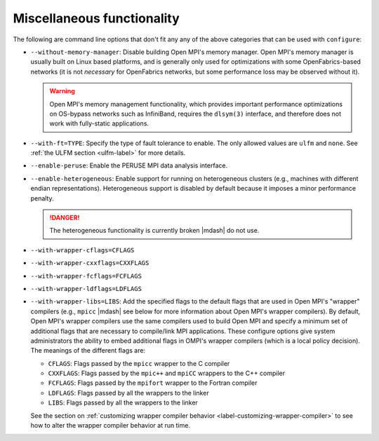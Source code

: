 .. This file is included by building-open-mpi.rst

Miscellaneous functionality
^^^^^^^^^^^^^^^^^^^^^^^^^^^

The following are command line options that don't fit any any of the
above categories that can be used with ``configure``:

* ``--without-memory-manager``:
  Disable building Open MPI's memory manager.  Open MPI's memory
  manager is usually built on Linux based platforms, and is generally
  only used for optimizations with some OpenFabrics-based networks (it
  is not *necessary* for OpenFabrics networks, but some performance
  loss may be observed without it).

  .. warning:: Open MPI's memory management functionality, which provides
               important performance optimizations on OS-bypass networks
               such as InfiniBand, requires the ``dlsym(3)`` interface,
               and therefore does not work with fully-static applications.

* ``--with-ft=TYPE``:
  Specify the type of fault tolerance to enable.  The only allowed
  values are ``ulfm`` and ``none``.  See :ref:`the ULFM section
  <ulfm-label>` for more details.

* ``--enable-peruse``:
  Enable the PERUSE MPI data analysis interface.

* ``--enable-heterogeneous``:
  Enable support for running on heterogeneous clusters (e.g., machines
  with different endian representations).  Heterogeneous support is
  disabled by default because it imposes a minor performance penalty.

  .. danger:: The heterogeneous functionality is currently broken |mdash|
              do not use.

.. _install-wrapper-flags-label:

* ``--with-wrapper-cflags=CFLAGS``
* ``--with-wrapper-cxxflags=CXXFLAGS``
* ``--with-wrapper-fcflags=FCFLAGS``
* ``--with-wrapper-ldflags=LDFLAGS``
* ``--with-wrapper-libs=LIBS``:
  Add the specified flags to the default flags that are used in Open
  MPI's "wrapper" compilers (e.g., ``mpicc`` |mdash| see below for more
  information about Open MPI's wrapper compilers).  By default, Open
  MPI's wrapper compilers use the same compilers used to build Open
  MPI and specify a minimum set of additional flags that are necessary
  to compile/link MPI applications.  These configure options give
  system administrators the ability to embed additional flags in
  OMPI's wrapper compilers (which is a local policy decision).  The
  meanings of the different flags are:

  * ``CFLAGS``: Flags passed by the ``mpicc`` wrapper to the C
    compiler
  * ``CXXFLAGS``: Flags passed by the ``mpic++`` and ``mpiCC``
    wrappers to the C++ compiler
  * ``FCFLAGS``: Flags passed by the ``mpifort`` wrapper to the
    Fortran compiler
  * ``LDFLAGS``: Flags passed by all the wrappers to the linker
  * ``LIBS``: Flags passed by all the wrappers to the linker

  See the section on :ref:`customizing wrapper compiler behavior
  <label-customizing-wrapper-compiler>` to see how to alter the
  wrapper compiler behavior at run time.
